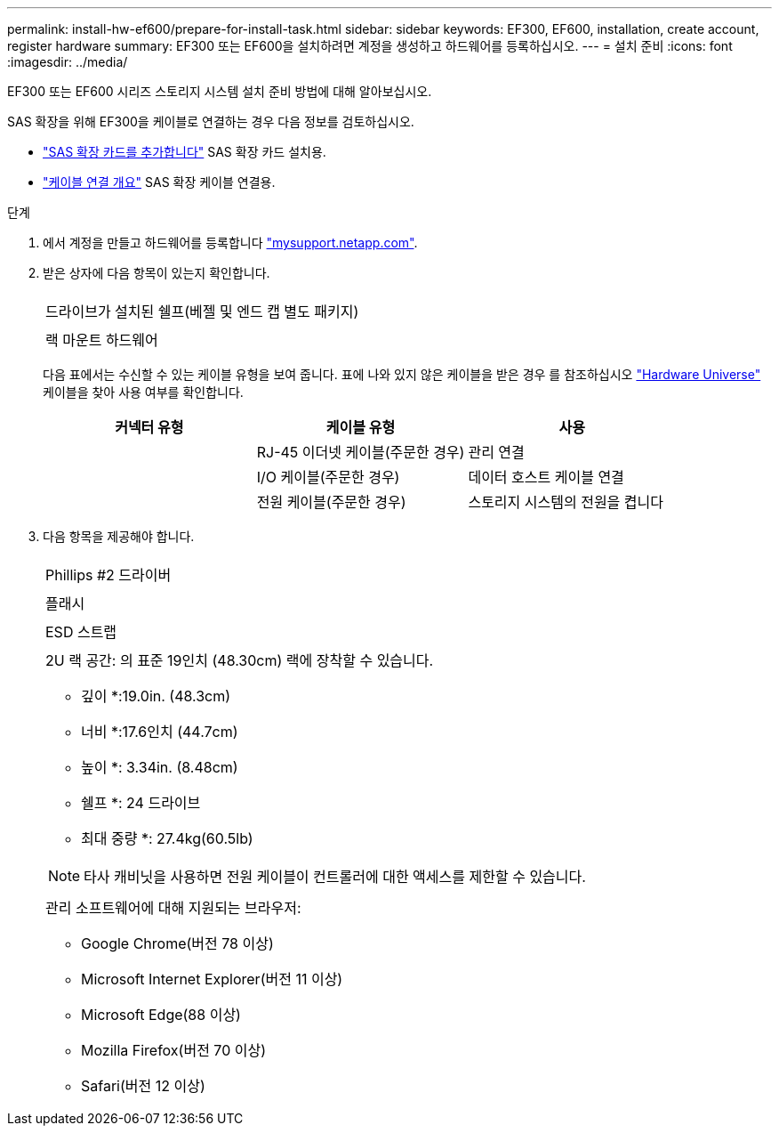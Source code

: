 ---
permalink: install-hw-ef600/prepare-for-install-task.html 
sidebar: sidebar 
keywords: EF300, EF600, installation, create account, register hardware 
summary: EF300 또는 EF600을 설치하려면 계정을 생성하고 하드웨어를 등록하십시오. 
---
= 설치 준비
:icons: font
:imagesdir: ../media/


[role="lead"]
EF300 또는 EF600 시리즈 스토리지 시스템 설치 준비 방법에 대해 알아보십시오.

SAS 확장을 위해 EF300을 케이블로 연결하는 경우 다음 정보를 검토하십시오.

* link:../maintenance-ef600/sas-add-supertask-task.html["SAS 확장 카드를 추가합니다"^] SAS 확장 카드 설치용.
* link:../install-hw-cabling/index.html["케이블 연결 개요"] SAS 확장 케이블 연결용.


.단계
. 에서 계정을 만들고 하드웨어를 등록합니다 http://mysupport.netapp.com/["mysupport.netapp.com"^].
. 받은 상자에 다음 항목이 있는지 확인합니다.
+
|===


 a| 
image:../media/ef600_w_faceplate.png[""]
 a| 
드라이브가 설치된 쉘프(베젤 및 엔드 캡 별도 패키지)



 a| 
image:../media/superrails_inst-hw-ef600.png[""]
 a| 
랙 마운트 하드웨어

|===
+
다음 표에서는 수신할 수 있는 케이블 유형을 보여 줍니다. 표에 나와 있지 않은 케이블을 받은 경우 를 참조하십시오 https://hwu.netapp.com/["Hardware Universe"] 케이블을 찾아 사용 여부를 확인합니다.

+
|===
| 커넥터 유형 | 케이블 유형 | 사용 


 a| 
image:../media/cable_ethernet_inst-hw-ef600.png[""]
 a| 
RJ-45 이더넷 케이블(주문한 경우)
 a| 
관리 연결



 a| 
image:../media/cable_io_inst-hw-ef600.png[""]
 a| 
I/O 케이블(주문한 경우)
 a| 
데이터 호스트 케이블 연결



 a| 
image:../media/cable_power_inst-hw-ef600.png[""]
 a| 
전원 케이블(주문한 경우)
 a| 
스토리지 시스템의 전원을 켭니다

|===
. 다음 항목을 제공해야 합니다.
+
|===


 a| 
image:../media/screwdriver_inst-hw-ef600.png[""]
 a| 
Phillips #2 드라이버



 a| 
image:../media/flashlight_inst-hw-ef600.png[""]
 a| 
플래시



 a| 
image:../media/wrist_strap_inst-hw-ef600.png[""]
 a| 
ESD 스트랩



 a| 
image:../media/2u_rackspace_inst-hw-ef600.png[""]
 a| 
2U 랙 공간: 의 표준 19인치 (48.30cm) 랙에 장착할 수 있습니다.

* 깊이 *:19.0in. (48.3cm)

* 너비 *:17.6인치 (44.7cm)

* 높이 *: 3.34in. (8.48cm)

* 쉘프 *: 24 드라이브

* 최대 중량 *: 27.4kg(60.5lb)


NOTE: 타사 캐비닛을 사용하면 전원 케이블이 컨트롤러에 대한 액세스를 제한할 수 있습니다.



 a| 
image:../media/management_station_inst-hw-ef600_g60b3.png[""]
 a| 
관리 소프트웨어에 대해 지원되는 브라우저:

** Google Chrome(버전 78 이상)
** Microsoft Internet Explorer(버전 11 이상)
** Microsoft Edge(88 이상)
** Mozilla Firefox(버전 70 이상)
** Safari(버전 12 이상)


|===

